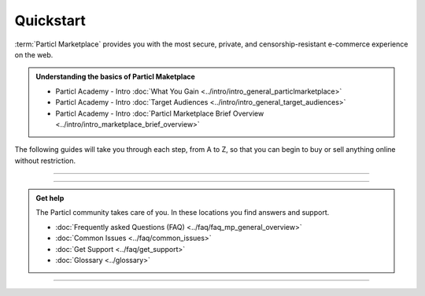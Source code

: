 ==========
Quickstart
==========

.. title::
   Particl Marketplace Quickstart Installation Guide
   
.. meta::
   :description lang=en: How to install Particl Desktop in order to use Particl Marketplace. 
   :keywords lang=en: Particl, Marketplace, Installation, Quickstart, Blockchain, Privacy, E-Commerce, multi-vendor marketpalce

:term:`Particl Marketplace` provides you with the most secure, private, and censorship-resistant e-commerce experience on the web.

.. admonition:: Understanding the basics of Particl Maketplace

   - Particl Academy - Intro :doc:`What You Gain <../intro/intro_general_particlmarketplace>`
   - Particl Academy - Intro :doc:`Target Audiences <../intro/intro_general_target_audiences>`
   - Particl Academy - Intro :doc:`Particl Marketplace Brief Overview <../intro/intro_marketplace_brief_overview>` 

The following guides will take you through each step, from A to Z, so that you can begin to buy or sell anything online without restriction.

----

.. rst-class:: bignums

	#. **Download and install the Particl Desktop client** 
		* :ref:`Particl Desktop & Marketplace Installation <Particl Marketplace>`
	#. **Have PART coins in order to buy or sell items on Particl Marketplace** 
		* :doc:`Obtaining PART <../guides/guide_general_obtaining_part>`
	#. **Save time by preparing your funds in** :guilabel:`Public` **and** :guilabel:`Anon` **balances**
		* :doc:`Funds, Coins, and Balances <../guides/guide_mp_general_managing_funds>` 
	#. **Start buying and selling**
		* :doc:`Buy Process <../guides/guide_mp_customer_understanding_buyflow>`    
		* :doc:`Sell Process <../guides/guide_mp_vendor_understanding_sellflow>`  
		* :doc:`Markets and Storefronts <../guides/guide_mp_general_market_management>`

----

.. admonition:: Get help

	The Particl community takes care of you. In these locations you find answers and support.

	* :doc:`Frequently asked Questions (FAQ) <../faq/faq_mp_general_overview>`   
	* :doc:`Common Issues <../faq/common_issues>`
	* :doc:`Get Support <../faq/get_support>`
	* :doc:`Glossary <../glossary>`

----
